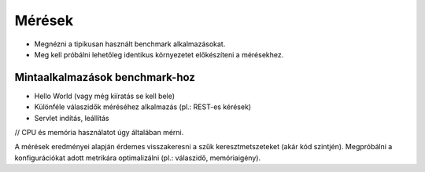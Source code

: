 Mérések
=======

* Megnézni a tipikusan használt benchmark alkalmazásokat.
* Meg kell próbálni lehetőleg identikus környezetet előkészíteni a mérésekhez.

Mintaalkalmazások benchmark-hoz
-------------------------------

* Hello World (vagy még kiíratás se kell bele)
* Különféle válaszidők méréséhez alkalmazás (pl.: REST-es kérések)
* Servlet indítás, leállítás

// CPU és memória használatot úgy általában mérni.

A mérések eredményei alapján érdemes visszakeresni a szűk keresztmetszeteket (akár kód szintjén).
Megpróbálni a konfigurációkat adott metrikára optimalizálni (pl.: válaszidő, memóriaigény).
